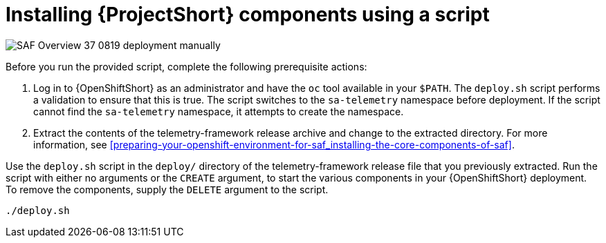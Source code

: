 // Module included in the following assemblies:
//
// <List assemblies here, each on a new line>

// This module can be included from assemblies using the following include statement:
// include::<path>/proc_installing-saf-components-using-a-script.adoc[leveloffset=+1]

// The file name and the ID are based on the module title. For example:
// * file name: proc_doing-procedure-a.adoc
// * ID: [id='proc_doing-procedure-a_{context}']
// * Title: = Doing procedure A
//
// The ID is used as an anchor for linking to the module. Avoid changing
// it after the module has been published to ensure existing links are not
// broken.
//
// The `context` attribute enables module reuse. Every module's ID includes
// {context}, which ensures that the module has a unique ID even if it is
// reused multiple times in a guide.
//
// Start the title with a verb, such as Creating or Create. See also
// _Wording of headings_ in _The IBM Style Guide_.
[id="installing-saf-components-using-a-script_{context}"]
= Installing {ProjectShort} components using a script

image::SAF_Overview_37_0819_deployment_manually.png[]
[caption="Figure 3: Deploying SAF components”]

Before you run the provided script, complete the following
prerequisite actions:

. Log in to {OpenShiftShort} as an administrator and have the `oc`
tool available in your `$PATH`. The `deploy.sh` script performs a validation to
ensure that this is true. The script switches to the `sa-telemetry` namespace
before deployment. If the script cannot find the `sa-telemetry` namespace, it attempts
to create the namespace.

. Extract the contents of the telemetry-framework release archive
and change to the extracted directory. For more information, see
<<preparing-your-openshift-environment-for-saf_installing-the-core-components-of-saf>>.

Use the `deploy.sh` script in the `deploy/` directory of the
telemetry-framework release file that you previously extracted. Run the script
with either no arguments or the `CREATE` argument, to start the various components in
your {OpenShiftShort} deployment. To remove the components, supply the `DELETE`
argument to the script.

----
./deploy.sh
----
